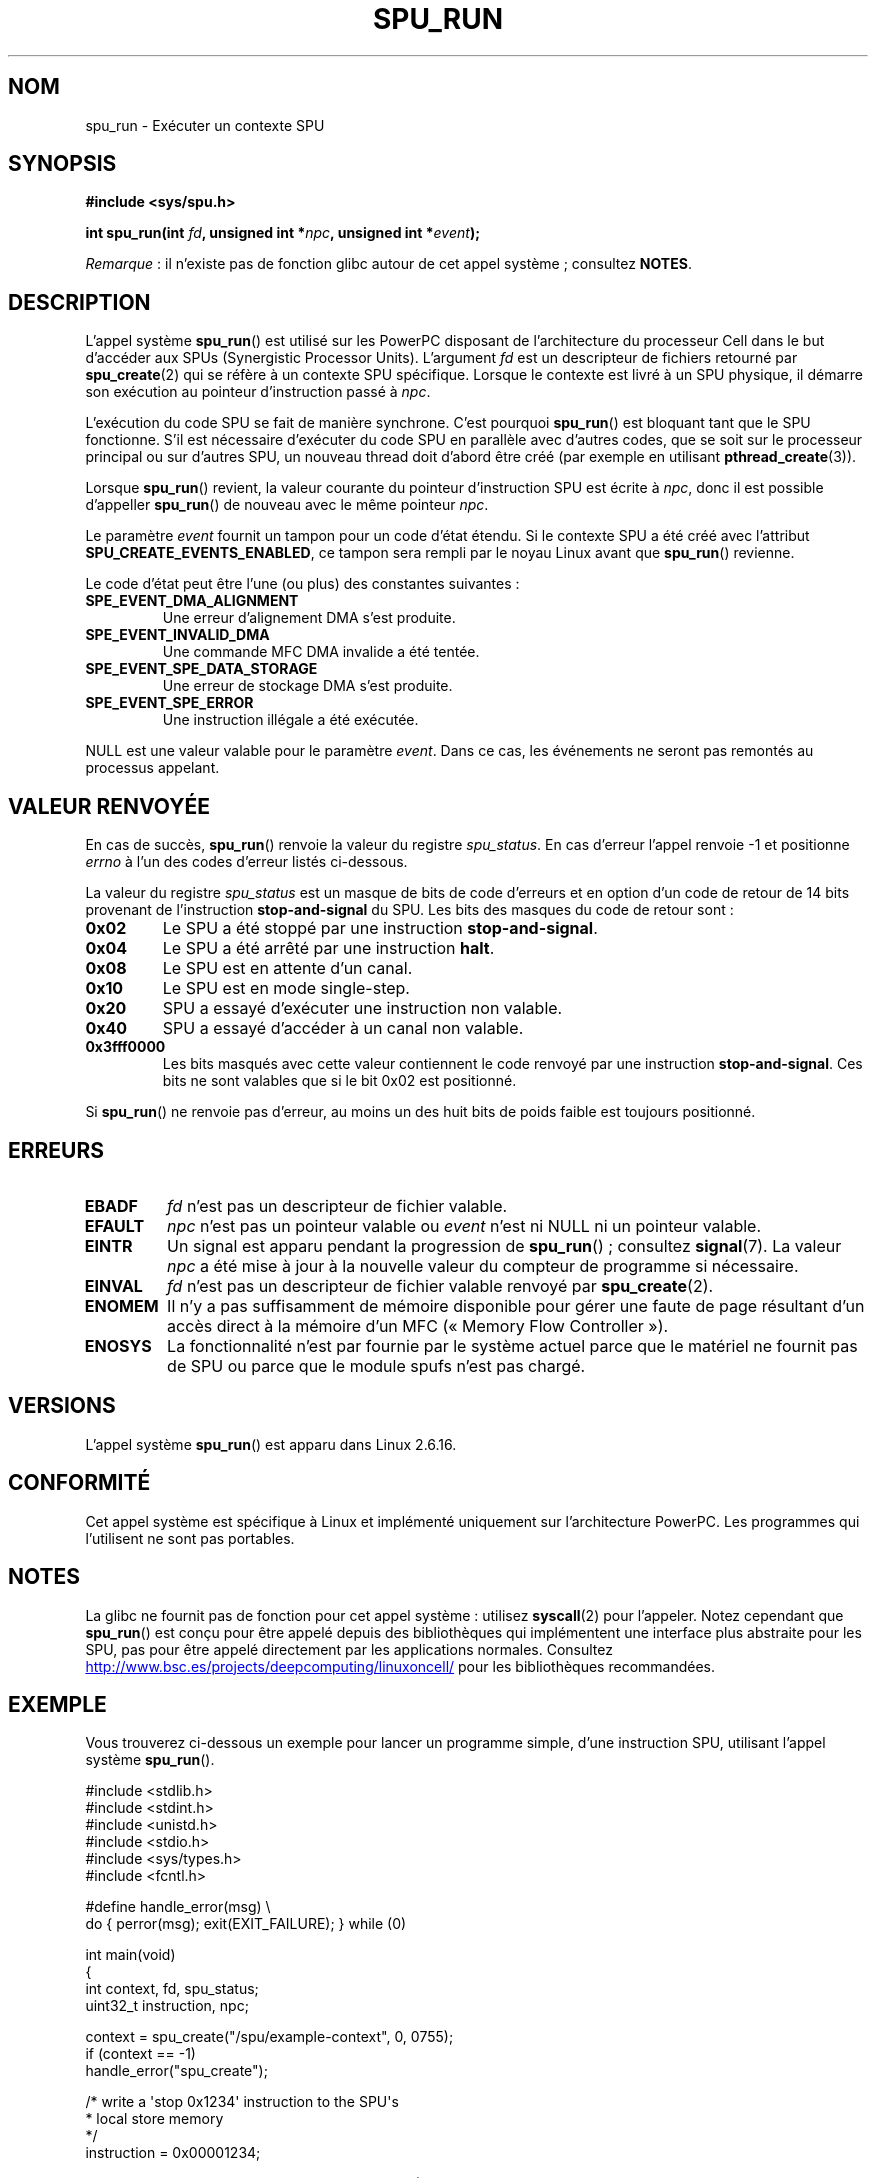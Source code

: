 .\" Copyright (c) International Business Machines Corp., 2006
.\"
.\" %%%LICENSE_START(GPLv2+_SW_3_PARA)
.\" This program is free software; you can redistribute it and/or
.\" modify it under the terms of the GNU General Public License as
.\" published by the Free Software Foundation; either version 2 of
.\" the License, or (at your option) any later version.
.\"
.\" This program is distributed in the hope that it will be useful,
.\" but WITHOUT ANY WARRANTY; without even the implied warranty of
.\" MERCHANTABILITY or FITNESS FOR A PARTICULAR PURPOSE. See
.\" the GNU General Public License for more details.
.\"
.\" You should have received a copy of the GNU General Public
.\" License along with this manual; if not, see
.\" <http://www.gnu.org/licenses/>.
.\" %%%LICENSE_END
.\"
.\" HISTORY:
.\" 2005-09-28, created by Arnd Bergmann <arndb@de.ibm.com>
.\" 2006-06-16, revised by Eduardo M. Fleury <efleury@br.ibm.com>
.\" 2007-07-10, some polishing by mtk
.\" 2007-09-28, updates for newer kernels, added example
.\"             by Jeremy Kerr <jk@ozlabs.org>
.\"
.\"*******************************************************************
.\"
.\" This file was generated with po4a. Translate the source file.
.\"
.\"*******************************************************************
.TH SPU_RUN 2 "5 août 2012" Linux "Manuel du programmeur Linux"
.SH NOM
spu_run \- Exécuter un contexte SPU
.SH SYNOPSIS
.nf
\fB#include <sys/spu.h>\fP

\fBint spu_run(int \fP\fIfd\fP\fB, unsigned int *\fP\fInpc\fP\fB, unsigned int *\fP\fIevent\fP\fB);\fP
.fi

\fIRemarque\fP\ : il n'existe pas de fonction glibc autour de cet appel
système\ ; consultez \fBNOTES\fP.
.SH DESCRIPTION
L'appel système \fBspu_run\fP() est utilisé sur les PowerPC disposant de
l'architecture du processeur Cell dans le but d'accéder aux SPUs
(Synergistic Processor Units). L'argument \fIfd\fP est un descripteur de
fichiers retourné par \fBspu_create\fP(2) qui se réfère à un contexte SPU
spécifique. Lorsque le contexte est livré à un SPU physique, il démarre son
exécution au pointeur d'instruction passé à \fInpc\fP.

L'exécution du code SPU se fait de manière synchrone. C'est pourquoi
\fBspu_run\fP() est bloquant tant que le SPU fonctionne. S'il est nécessaire
d'exécuter du code SPU en parallèle avec d'autres codes, que se soit sur le
processeur principal ou sur d'autres SPU, un nouveau thread doit d'abord
être créé (par exemple en utilisant \fBpthread_create\fP(3)).

Lorsque \fBspu_run\fP() revient, la valeur courante du pointeur d'instruction
SPU est écrite à \fInpc\fP, donc il est possible d'appeller \fBspu_run\fP() de
nouveau avec le même pointeur \fInpc\fP.

Le paramètre \fIevent\fP fournit un tampon pour un code d'état étendu. Si le
contexte SPU a été créé avec l'attribut \fBSPU_CREATE_EVENTS_ENABLED\fP, ce
tampon sera rempli par le noyau Linux avant que \fBspu_run\fP() revienne.

Le code d'état peut être l'une (ou plus) des constantes suivantes\ :
.TP 
\fBSPE_EVENT_DMA_ALIGNMENT\fP
Une erreur d'alignement DMA s'est produite.
.TP 
\fBSPE_EVENT_INVALID_DMA\fP
Une commande MFC DMA invalide a été tentée.
.TP 
\fBSPE_EVENT_SPE_DATA_STORAGE\fP
Une erreur de stockage DMA s'est produite.
.TP 
\fBSPE_EVENT_SPE_ERROR\fP
Une instruction illégale a été exécutée.
.PP
NULL est une valeur valable pour le paramètre \fIevent\fP. Dans ce cas, les
événements ne seront pas remontés au processus appelant.
.SH "VALEUR RENVOYÉE"
En cas de succès, \fBspu_run\fP() renvoie la valeur du registre
\fIspu_status\fP. En cas d'erreur l'appel renvoie \-1 et positionne \fIerrno\fP à
l'un des codes d'erreur listés ci\-dessous.

La valeur du registre \fIspu_status\fP est un masque de bits de code d'erreurs
et en option d'un code de retour de 14\ bits provenant de l'instruction
\fBstop\-and\-signal\fP du SPU. Les bits des masques du code de retour sont\ :
.TP 
\fB0x02\fP
Le SPU a été stoppé par une instruction \fBstop\-and\-signal\fP.
.TP 
\fB0x04\fP
Le SPU a été arrêté par une instruction \fBhalt\fP.
.TP 
\fB0x08\fP
Le SPU est en attente d'un canal.
.TP 
\fB0x10\fP
Le SPU est en mode single\-step.
.TP 
\fB0x20\fP
SPU a essayé d'exécuter une instruction non valable.
.TP 
\fB0x40\fP
SPU a essayé d'accéder à un canal non valable.
.TP 
\fB0x3fff0000\fP
Les bits masqués avec cette valeur contiennent le code renvoyé par une
instruction \fBstop\-and\-signal\fP. Ces bits ne sont valables que si le bit\ 0x02
est positionné.
.PP
Si \fBspu_run\fP() ne renvoie pas d'erreur, au moins un des huit bits de poids
faible est toujours positionné.
.SH ERREURS
.TP 
\fBEBADF\fP
\fIfd\fP n'est pas un descripteur de fichier valable.
.TP 
\fBEFAULT\fP
\fInpc\fP n'est pas un pointeur valable ou \fIevent\fP n'est ni NULL ni un
pointeur valable.
.TP 
\fBEINTR\fP
Un signal est apparu pendant la progression de \fBspu_run\fP()\ ; consultez
\fBsignal\fP(7). La valeur \fInpc\fP a été mise à jour à la nouvelle valeur du
compteur de programme si nécessaire.
.TP 
\fBEINVAL\fP
\fIfd\fP n'est pas un descripteur de fichier valable renvoyé par
\fBspu_create\fP(2).
.TP 
\fBENOMEM\fP
Il n'y a pas suffisamment de mémoire disponible pour gérer une faute de page
résultant d'un accès direct à la mémoire d'un MFC («\ Memory Flow
Controller\ »).
.TP 
\fBENOSYS\fP
La fonctionnalité n'est par fournie par le système actuel parce que le
matériel ne fournit pas de SPU ou parce que le module spufs n'est pas
chargé.
.SH VERSIONS
L'appel système \fBspu_run\fP() est apparu dans Linux 2.6.16.
.SH CONFORMITÉ
Cet appel système est spécifique à Linux et implémenté uniquement sur
l'architecture PowerPC. Les programmes qui l'utilisent ne sont pas
portables.
.SH NOTES
La glibc ne fournit pas de fonction pour cet appel système\ : utilisez
\fBsyscall\fP(2) pour l'appeler. Notez cependant que \fBspu_run\fP() est conçu
pour être appelé depuis des bibliothèques qui implémentent une interface
plus abstraite pour les SPU, pas pour être appelé directement par les
applications normales. Consultez
.UR http://www.bsc.es\:/projects\:/deepcomputing\:/linuxoncell/
.UE
pour les
bibliothèques recommandées.
.SH EXEMPLE
Vous trouverez ci\-dessous un exemple pour lancer un programme simple, d'une
instruction SPU, utilisant l'appel système \fBspu_run\fP().

.nf
#include <stdlib.h>
#include <stdint.h>
#include <unistd.h>
#include <stdio.h>
#include <sys/types.h>
#include <fcntl.h>

#define handle_error(msg) \e
    do { perror(msg); exit(EXIT_FAILURE); } while (0)

int main(void)
{
    int context, fd, spu_status;
    uint32_t instruction, npc;

    context = spu_create("/spu/example\-context", 0, 0755);
    if (context == \-1)
        handle_error("spu_create");

    /* write a \(aqstop 0x1234\(aq instruction to the SPU\(aqs
     * local store memory
     */
    instruction = 0x00001234;

    fd = open("/spu/example\-context/mem", O_RDWR);
    if (fd == \-1)
        handle_error("open");
    write(fd, &instruction, sizeof(instruction));

    /* set npc to the starting instruction address of the
     * SPU program. Since we wrote the instruction at the
     * start of the mem file, the entry point will be 0x0
     */
    npc = 0;

    spu_status = spu_run(context, &npc, NULL);
    if (spu_status == \-1)
        handle_error("open");

    /* we should see a status code of 0x1234002:
     *   0x00000002 (spu was stopped due to stop\-and\-signal)
     * | 0x12340000 (the stop\-and\-signal code)
     */
    printf("SPU Status: 0x%08x\en", spu_status);

    exit(EXIT_SUCCESS);
}
.fi
.\" .SH AUTHORS
.\" Arnd Bergmann <arndb@de.ibm.com>, Jeremy Kerr <jk@ozlabs.org>
.SH "VOIR AUSSI"
\fBclose\fP(2), \fBspu_create\fP(2), \fBcapabilities\fP(7), \fBspufs\fP(7)
.SH COLOPHON
Cette page fait partie de la publication 3.52 du projet \fIman\-pages\fP
Linux. Une description du projet et des instructions pour signaler des
anomalies peuvent être trouvées à l'adresse
\%http://www.kernel.org/doc/man\-pages/.
.SH TRADUCTION
Depuis 2010, cette traduction est maintenue à l'aide de l'outil
po4a <http://po4a.alioth.debian.org/> par l'équipe de
traduction francophone au sein du projet perkamon
<http://perkamon.alioth.debian.org/>.
.PP
Julien Cristau et l'équipe francophone de traduction de Debian\ (2006-2009).
.PP
Veuillez signaler toute erreur de traduction en écrivant à
<perkamon\-fr@traduc.org>.
.PP
Vous pouvez toujours avoir accès à la version anglaise de ce document en
utilisant la commande
«\ \fBLC_ALL=C\ man\fR \fI<section>\fR\ \fI<page_de_man>\fR\ ».
